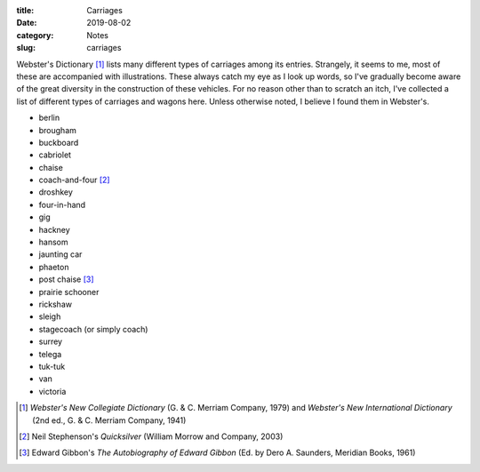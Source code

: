 :title: Carriages
:date: 2019-08-02
:category: Notes
:slug: carriages

Webster's Dictionary [#Websters]_ lists many different types of
carriages among its entries. Strangely, it seems to me, most of these
are accompanied with illustrations. These always catch my eye as I
look up words, so I've gradually become aware of the great diversity
in the construction of these vehicles. For no reason other than to
scratch an itch, I've collected a list of different types of carriages
and wagons here. Unless otherwise noted, I believe I found them in
Webster's.

*   berlin
*   brougham
*   buckboard
*   cabriolet
*   chaise
*   coach-and-four [#Stephenson]_
*   droshkey
*   four-in-hand
*   gig
*   hackney
*   hansom
*   jaunting car
*   phaeton
*   post chaise [#Gibbon]_
*   prairie schooner
*   rickshaw
*   sleigh
*   stagecoach (or simply coach)
*   surrey
*   telega
*   tuk-tuk
*   van
*   victoria

.. [#Websters] *Webster's New Collegiate Dictionary* (G. & C. Merriam Company, 1979)
    and *Webster's New International Dictionary* (2nd ed., G. & C. Merriam Company, 1941)
.. [#Stephenson] Neil Stephenson's *Quicksilver* (William Morrow and Company, 2003)
.. [#Gibbon] Edward Gibbon's *The Autobiography of Edward Gibbon* (Ed. by Dero A. Saunders, Meridian Books, 1961)
